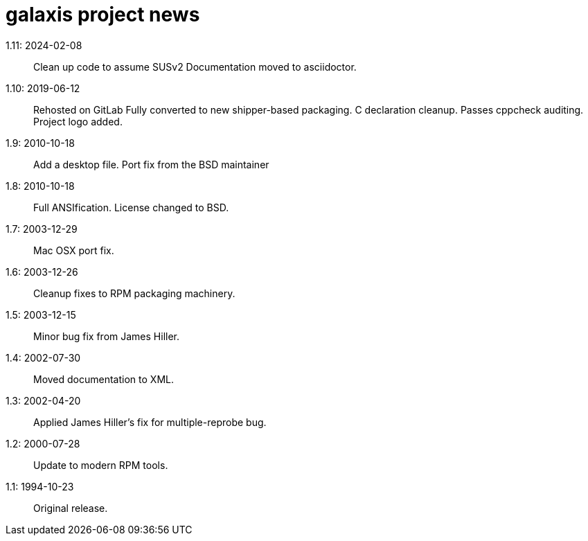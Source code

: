 = galaxis project news =

1.11: 2024-02-08::
   Clean up code to assume SUSv2
   Documentation moved to asciidoctor.

1.10: 2019-06-12::
   Rehosted on GitLab
   Fully converted to new shipper-based packaging.
   C declaration cleanup.  Passes cppcheck auditing.
   Project logo added.

1.9: 2010-10-18::
   Add a desktop file.  Port fix from the BSD maintainer

1.8: 2010-10-18::
   Full ANSIfication.  License changed to BSD.

1.7: 2003-12-29::
   Mac OSX port fix. 

1.6: 2003-12-26::
   Cleanup fixes to RPM packaging machinery.

1.5: 2003-12-15::
   Minor bug fix from James Hiller.

1.4: 2002-07-30::
   Moved documentation to XML.

1.3: 2002-04-20::
   Applied James Hiller's fix for multiple-reprobe bug.

1.2: 2000-07-28::
   Update to modern RPM tools.

1.1: 1994-10-23::
   Original release.
